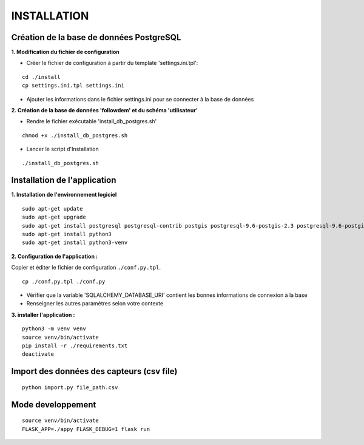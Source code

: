 ============
INSTALLATION
============
.. image:: http://geonature.fr/img/logo-pne.jpg
    :target: http://www.ecrins-parcnational.fr


Création de la base de données PostgreSQL
=========================================

**1. Modification du fichier de configuration**

* Créer le fichier de configuration à partir du template 'settings.ini.tpl':

::

  cd ./install
  cp settings.ini.tpl settings.ini


* Ajouter les informations dans le fichier settings.ini pour se connecter à la base de données 



**2. Création de la base de données 'followdem' et du schéma 'utilisateur'**


* Rendre le fichier exécutable 'install_db_postgres.sh'

::

    chmod +x ./install_db_postgres.sh


* Lancer le script d'Installation

::

    ./install_db_postgres.sh



Installation de l'application
=========================================

**1. Installation de l'environnement logiciel**
::

    sudo apt-get update
    sudo apt-get upgrade
    sudo apt-get install postgresql postgresql-contrib postgis postgresql-9.6-postgis-2.3 postgresql-9.6-postgis-2.3-scripts
    sudo apt-get install python3
    sudo apt-get install python3-venv


**2. Configuration de l'application :**

Copier et éditer le fichier de configuration ``./conf.py.tpl``.

::

 cp ./conf.py.tpl ./conf.py

- Vérifier que la variable 'SQLALCHEMY_DATABASE_URI' contient les bonnes informations de connexion à la base
- Renseigner les autres paramètres selon votre contexte


**3. installer l'application :**

::

  python3 -m venv venv
  source venv/bin/activate
  pip install -r ./requirements.txt
  deactivate


Import des données des capteurs (csv file)
=========================================

::

    python import.py file_path.csv


Mode developpement
=========================================

::

    source venv/bin/activate
    FLASK_APP=./appy FLASK_DEBUG=1 flask run
